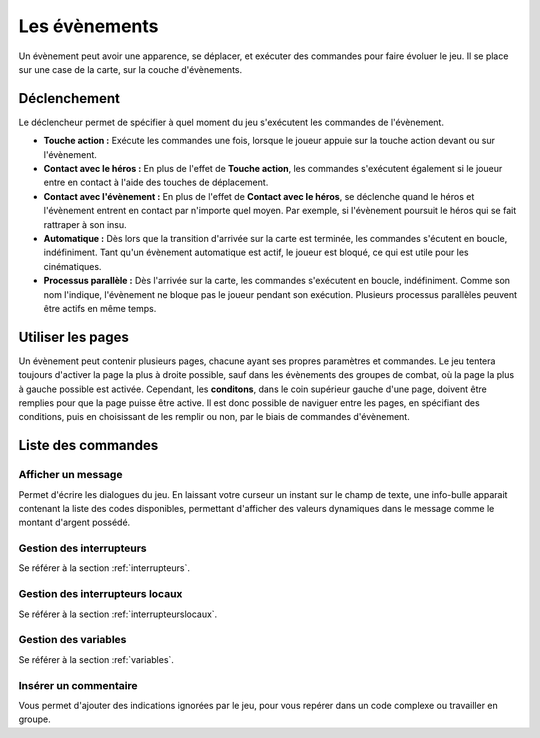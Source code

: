 Les évènements
==============

Un évènement peut avoir une apparence, se déplacer, et exécuter des commandes pour faire évoluer le jeu. Il se place sur une case de la carte, sur la couche d'évènements.

Déclenchement
-------------

Le déclencheur permet de spécifier à quel moment du jeu s'exécutent les commandes de l'évènement.

* **Touche action :** Exécute les commandes une fois, lorsque le joueur appuie sur la touche action devant ou sur l'évènement.
* **Contact avec le héros :** En plus de l'effet de **Touche action**, les commandes s'exécutent également si le joueur entre en contact à l'aide des touches de déplacement.
* **Contact avec l'évènement :** En plus de l'effet de **Contact avec le héros**, se déclenche quand le héros et l'évènement entrent en contact par n'importe quel moyen. Par exemple, si l'évènement poursuit le héros qui se fait rattraper à son insu.
* **Automatique :** Dès lors que la transition d'arrivée sur la carte est terminée, les commandes s'écutent en boucle, indéfiniment. Tant qu'un évènement automatique est actif, le joueur est bloqué, ce qui est utile pour les cinématiques.
* **Processus parallèle :** Dès l'arrivée sur la carte, les commandes s'exécutent en boucle, indéfiniment. Comme son nom l'indique, l'évènement ne bloque pas le joueur pendant son exécution. Plusieurs processus parallèles peuvent être actifs en même temps.

Utiliser les pages
------------------

Un évènement peut contenir plusieurs pages, chacune ayant ses propres paramètres et commandes. Le jeu tentera toujours d'activer la page la plus à droite possible, sauf dans les évènements des groupes de combat, où la page la plus à gauche possible est activée. Cependant, les **conditons**, dans le coin supérieur gauche d'une page, doivent être remplies pour que la page puisse être active. Il est donc possible de naviguer entre les pages, en spécifiant des conditions, puis en choisissant de les remplir ou non, par le biais de commandes d'évènement.

Liste des commandes
-------------------

Afficher un message
~~~~~~~~~~~~~~~~~~~

Permet d'écrire les dialogues du jeu. En laissant votre curseur un instant sur le champ de texte, une info-bulle apparait contenant la liste des codes disponibles, permettant d'afficher des valeurs dynamiques dans le message comme le montant d'argent possédé.

Gestion des interrupteurs
~~~~~~~~~~~~~~~~~~~~~~~~~

Se référer à la section :ref:`interrupteurs`.

Gestion des interrupteurs locaux
~~~~~~~~~~~~~~~~~~~~~~~~~~~~~~~~

Se référer à la section :ref:`interrupteurslocaux`.

Gestion des variables
~~~~~~~~~~~~~~~~~~~~~

Se référer à la section :ref:`variables`.

Insérer un commentaire
~~~~~~~~~~~~~~~~~~~~~~

Vous permet d'ajouter des indications ignorées par le jeu, pour vous repérer dans un code complexe ou travailler en groupe.

